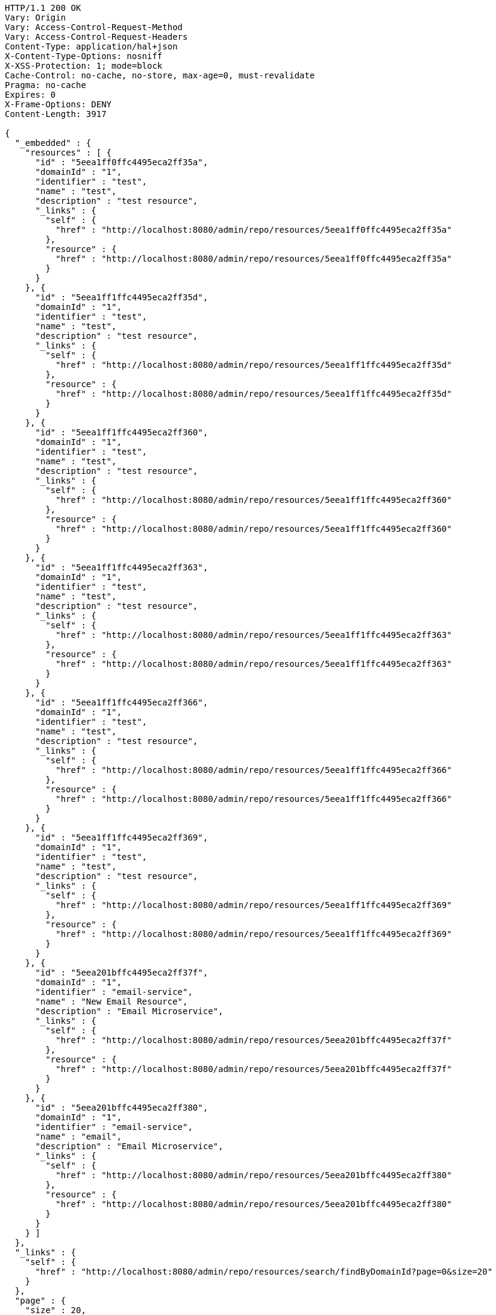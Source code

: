[source,http,options="nowrap"]
----
HTTP/1.1 200 OK
Vary: Origin
Vary: Access-Control-Request-Method
Vary: Access-Control-Request-Headers
Content-Type: application/hal+json
X-Content-Type-Options: nosniff
X-XSS-Protection: 1; mode=block
Cache-Control: no-cache, no-store, max-age=0, must-revalidate
Pragma: no-cache
Expires: 0
X-Frame-Options: DENY
Content-Length: 3917

{
  "_embedded" : {
    "resources" : [ {
      "id" : "5eea1ff0ffc4495eca2ff35a",
      "domainId" : "1",
      "identifier" : "test",
      "name" : "test",
      "description" : "test resource",
      "_links" : {
        "self" : {
          "href" : "http://localhost:8080/admin/repo/resources/5eea1ff0ffc4495eca2ff35a"
        },
        "resource" : {
          "href" : "http://localhost:8080/admin/repo/resources/5eea1ff0ffc4495eca2ff35a"
        }
      }
    }, {
      "id" : "5eea1ff1ffc4495eca2ff35d",
      "domainId" : "1",
      "identifier" : "test",
      "name" : "test",
      "description" : "test resource",
      "_links" : {
        "self" : {
          "href" : "http://localhost:8080/admin/repo/resources/5eea1ff1ffc4495eca2ff35d"
        },
        "resource" : {
          "href" : "http://localhost:8080/admin/repo/resources/5eea1ff1ffc4495eca2ff35d"
        }
      }
    }, {
      "id" : "5eea1ff1ffc4495eca2ff360",
      "domainId" : "1",
      "identifier" : "test",
      "name" : "test",
      "description" : "test resource",
      "_links" : {
        "self" : {
          "href" : "http://localhost:8080/admin/repo/resources/5eea1ff1ffc4495eca2ff360"
        },
        "resource" : {
          "href" : "http://localhost:8080/admin/repo/resources/5eea1ff1ffc4495eca2ff360"
        }
      }
    }, {
      "id" : "5eea1ff1ffc4495eca2ff363",
      "domainId" : "1",
      "identifier" : "test",
      "name" : "test",
      "description" : "test resource",
      "_links" : {
        "self" : {
          "href" : "http://localhost:8080/admin/repo/resources/5eea1ff1ffc4495eca2ff363"
        },
        "resource" : {
          "href" : "http://localhost:8080/admin/repo/resources/5eea1ff1ffc4495eca2ff363"
        }
      }
    }, {
      "id" : "5eea1ff1ffc4495eca2ff366",
      "domainId" : "1",
      "identifier" : "test",
      "name" : "test",
      "description" : "test resource",
      "_links" : {
        "self" : {
          "href" : "http://localhost:8080/admin/repo/resources/5eea1ff1ffc4495eca2ff366"
        },
        "resource" : {
          "href" : "http://localhost:8080/admin/repo/resources/5eea1ff1ffc4495eca2ff366"
        }
      }
    }, {
      "id" : "5eea1ff1ffc4495eca2ff369",
      "domainId" : "1",
      "identifier" : "test",
      "name" : "test",
      "description" : "test resource",
      "_links" : {
        "self" : {
          "href" : "http://localhost:8080/admin/repo/resources/5eea1ff1ffc4495eca2ff369"
        },
        "resource" : {
          "href" : "http://localhost:8080/admin/repo/resources/5eea1ff1ffc4495eca2ff369"
        }
      }
    }, {
      "id" : "5eea201bffc4495eca2ff37f",
      "domainId" : "1",
      "identifier" : "email-service",
      "name" : "New Email Resource",
      "description" : "Email Microservice",
      "_links" : {
        "self" : {
          "href" : "http://localhost:8080/admin/repo/resources/5eea201bffc4495eca2ff37f"
        },
        "resource" : {
          "href" : "http://localhost:8080/admin/repo/resources/5eea201bffc4495eca2ff37f"
        }
      }
    }, {
      "id" : "5eea201bffc4495eca2ff380",
      "domainId" : "1",
      "identifier" : "email-service",
      "name" : "email",
      "description" : "Email Microservice",
      "_links" : {
        "self" : {
          "href" : "http://localhost:8080/admin/repo/resources/5eea201bffc4495eca2ff380"
        },
        "resource" : {
          "href" : "http://localhost:8080/admin/repo/resources/5eea201bffc4495eca2ff380"
        }
      }
    } ]
  },
  "_links" : {
    "self" : {
      "href" : "http://localhost:8080/admin/repo/resources/search/findByDomainId?page=0&size=20"
    }
  },
  "page" : {
    "size" : 20,
    "totalElements" : 8,
    "totalPages" : 1,
    "number" : 0
  }
}
----